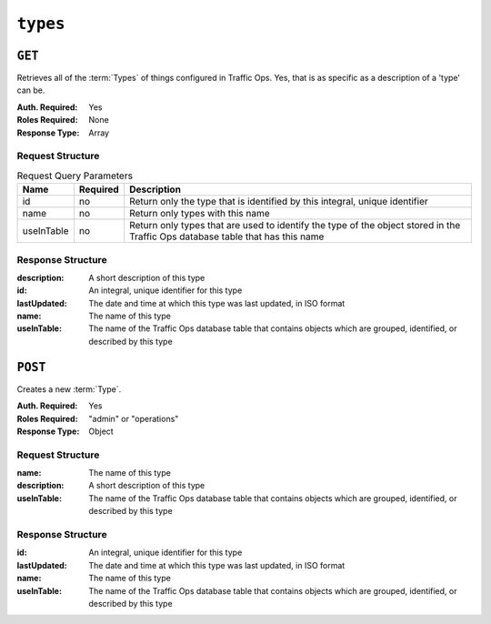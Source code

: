 ..
..
.. Licensed under the Apache License, Version 2.0 (the "License");
.. you may not use this file except in compliance with the License.
.. You may obtain a copy of the License at
..
..     http://www.apache.org/licenses/LICENSE-2.0
..
.. Unless required by applicable law or agreed to in writing, software
.. distributed under the License is distributed on an "AS IS" BASIS,
.. WITHOUT WARRANTIES OR CONDITIONS OF ANY KIND, either express or implied.
.. See the License for the specific language governing permissions and
.. limitations under the License.
..

.. _to-api-types:

*********
``types``
*********

``GET``
=======
Retrieves all of the :term:`Types` of things configured in Traffic Ops. Yes, that is as specific as a description of a 'type' can be.

:Auth. Required: Yes
:Roles Required: None
:Response Type:  Array

Request Structure
-----------------
.. table:: Request Query Parameters

	+------------+----------+--------------------------------------------------------------------------------------------------------------------------------+
	|    Name    | Required |                Description                                                                                                     |
	+============+==========+================================================================================================================================+
	|     id     | no       | Return only the type that is identified by this integral, unique identifier                                                    |
	+------------+----------+--------------------------------------------------------------------------------------------------------------------------------+
	|    name    | no       | Return only types with this name                                                                                               |
	+------------+----------+--------------------------------------------------------------------------------------------------------------------------------+
	| useInTable | no       | Return only types that are used to identify the type of the object stored in the Traffic Ops database table that has this name |
	+------------+----------+--------------------------------------------------------------------------------------------------------------------------------+

.. code-block:: http
	:caption: Request Structure

	GET /api/2.0/types?name=TC_LOC HTTP/1.1
	Host: trafficops.infra.ciab.test
	User-Agent: curl/7.47.0
	Accept: */*
	Cookie: mojolicious=...

Response Structure
------------------
:description:	A short description of this type
:id:		An integral, unique identifier for this type
:lastUpdated:	The date and time at which this type was last updated, in ISO format
:name:		The name of this type
:useInTable:	The name of the Traffic Ops database table that contains objects which are grouped, identified, or described by this type

.. code-block:: http
	:caption: Response Example

	HTTP/1.1 200 OK
	Access-Control-Allow-Credentials: true
	Access-Control-Allow-Headers: Origin, X-Requested-With, Content-Type, Accept, Set-Cookie, Cookie
	Access-Control-Allow-Methods: POST,GET,OPTIONS,PUT,DELETE
	Access-Control-Allow-Origin: *
	Content-Type: application/json
	Set-Cookie: mojolicious=...; Path=/; Expires=Mon, 18 Nov 2019 17:40:54 GMT; Max-Age=3600; HttpOnly
	Whole-Content-Sha512: EH8jo8OrCu79Tz9xpgT3YRyKJ/p2NcTmbS3huwtqRByHz9H6qZLQjA59RIPaVSq3ZxsU6QhTaox5nBkQ9LPSAA==
	X-Server-Name: traffic_ops_golang/
	Date: Wed, 12 Dec 2018 22:59:22 GMT
	Content-Length: 168

	{ "response": [
		{
			"id": 48,
			"lastUpdated": "2018-12-12 16:26:41+00",
			"name": "TC_LOC",
			"description": "Location for Traffic Control Component Servers",
			"useInTable": "cachegroup"
		}
	]}

``POST``
========
Creates a new :term:`Type`.

:Auth. Required: Yes
:Roles Required: "admin" or "operations"
:Response Type:  Object

Request Structure
-----------------
:name:		The name of this type
:description:	A short description of this type
:useInTable:	The name of the Traffic Ops database table that contains objects which are grouped, identified, or described by this type

.. code-block:: http
	:caption: Request Example

	POST /api/2.0/types HTTP/1.1
	User-Agent: python-requests/2.22.0
	Accept-Encoding: gzip, deflate
	Accept: */*
	Connection: keep-alive
	Cookie: mojolicious=...
	Content-Length: 77

	{
		"name": "GRAFANA",
		"description": "Grafana Service",
		"useInTable": "server"
	}

Response Structure
------------------
:id:		An integral, unique identifier for this type
:lastUpdated:	The date and time at which this type was last updated, in ISO format
:name:		The name of this type
:useInTable:	The name of the Traffic Ops database table that contains objects which are grouped, identified, or described by this type

.. code-block:: http
	:caption: Response Example

	HTTP/1.1 200 OK
	Access-Control-Allow-Credentials: true
	Access-Control-Allow-Headers: Origin, X-Requested-With, Content-Type, Accept, Set-Cookie, Cookie
	Access-Control-Allow-Methods: POST,GET,OPTIONS,PUT,DELETE
	Access-Control-Allow-Origin: *
	Content-Encoding: gzip
	Content-Type: application/json
	Set-Cookie: mojolicious=...; Path=/; Expires=Mon, 24 Feb 2020 15:48:38 GMT; Max-Age=3600; HttpOnly
	Whole-Content-Sha512: jRcxymc1WlUuAO1WYNwxTGmyXGQvj6Xc8ZeFi8URWTDvsCI3jRqeYdKaxyGNrgZTmfhAXULg59GJXv9noip1Mw==
	X-Server-Name: traffic_ops_golang/
	Date: Mon, 24 Feb 2020 14:48:38 GMT
	Content-Length: 182

	{
		"alerts": [
			{
				"text": "type was created.",
				"level": "success"
			}
		],
		"response": {
			"id": 52,
			"lastUpdated": "2020-02-24 14:48:38+00",
			"name": "GRAFANA",
			"description": "Grafana Service",
			"useInTable": "server"
		}
	}
